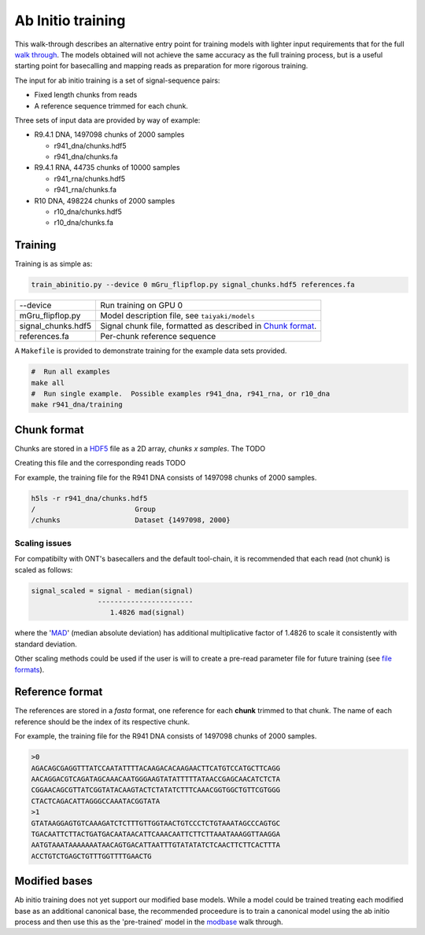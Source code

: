 Ab Initio training
==================
.. _`walk through`: walkthrough.rst
This walk-through describes an alternative entry point for training models with lighter input requirements that for the full `walk through`_.
The models obtained will not achieve the same accuracy as the full training process, but is a useful starting point for basecalling and mapping reads as preparation for more rigorous training.

The input for ab initio training is a set of signal-sequence pairs:

- Fixed length chunks from reads
- A reference sequence trimmed for each chunk.

Three sets of input data are provided by way of example:

- R9.4.1 DNA, 1497098 chunks of 2000 samples

  + r941_dna/chunks.hdf5
  + r941_dna/chunks.fa

- R9.4.1 RNA, 44735 chunks of 10000 samples

  + r941_rna/chunks.hdf5
  + r941_rna/chunks.fa

- R10 DNA, 498224 chunks of 2000 samples

  + r10_dna/chunks.hdf5
  + r10_dna/chunks.fa

Training
--------

Training is as simple as:

.. code-block:: bash

    train_abinitio.py --device 0 mGru_flipflop.py signal_chunks.hdf5 references.fa

+----------------------+------------------------------------------------------------------+
|  --device            |  Run training on GPU 0                                           |
+----------------------+------------------------------------------------------------------+
|  mGru_flipflop.py    |  Model description file, see ``taiyaki/models``                  |
+----------------------+------------------------------------------------------------------+
|  signal_chunks.hdf5  |  Signal chunk file, formatted as described in `Chunk format`_.   |
+----------------------+------------------------------------------------------------------+
|  references.fa       |  Per-chunk reference sequence                                    |
+----------------------+------------------------------------------------------------------+

A ``Makefile`` is provided to demonstrate training for the example data sets provided.

.. code-block:: bash

    #  Run all examples
    make all
    #  Run single example.  Possible examples r941_dna, r941_rna, or r10_dna
    make r941_dna/training


Chunk format
------------
.. _HDF5: https://www.hdfgroup.org

Chunks are stored in a HDF5_ file as a 2D array, *chunks x samples*.  The  TODO

Creating this file and the corresponding reads TODO

For example, the training file for the R941 DNA consists of 1497098 chunks of 2000 samples.

.. code-block:: bash

     h5ls -r r941_dna/chunks.hdf5 
     /                        Group
     /chunks                  Dataset {1497098, 2000}


Scaling issues
..............
.. _`file formats`: FILE_FORMATS.md#per-read-parameter-files
.. _MAD: https://en.wikipedia.org/wiki/Median_absolute_deviation

For compatibilty with ONT's basecallers and the default tool-chain, it is recommended that each read (not chunk) is scaled as follows:

.. code-block:: bash

    signal_scaled = signal - median(signal)
                    -----------------------
                       1.4826 mad(signal)

where the 'MAD_' (median absolute deviation) has additional multiplicative factor of 1.4826 to scale it consistently with standard deviation.


Other scaling methods could be used if the user is will to create a pre-read parameter file for future training (see `file formats`_).


Reference format
----------------
The references are stored in a *fasta* format, one reference for each **chunk** trimmed to that chunk.
The name of each reference should be the index of its respective chunk.


For example, the training file for the R941 DNA consists of 1497098 chunks of 2000 samples.

.. code-block::

        >0
        AGACAGCGAGGTTTATCCAATATTTTACAAGACACAAGAACTTCATGTCCATGCTTCAGG
        AACAGGACGTCAGATAGCAAACAATGGGAAGTATATTTTTATAACCGAGCAACATCTCTA
        CGGAACAGCGTTATCGGTATACAAGTACTCTATATCTTTCAAACGGTGGCTGTTCGTGGG
        CTACTCAGACATTAGGGCCAAATACGGTATA
        >1
        GTATAAGGAGTGTCAAAGATCTCTTTGTTGGTAACTGTCCCTCTGTAAATAGCCCAGTGC
        TGACAATTCTTACTGATGACAATAACATTCAAACAATTCTTCTTAAATAAAGGTTAAGGA
        AATGTAAATAAAAAAATAACAGTGACATTAATTTGTATATATCTCAACTTCTTCACTTTA
        ACCTGTCTGAGCTGTTTGGTTTTGAACTG


Modified bases
--------------
.. _modbase: modbase.rst
Ab initio training does not yet support our modified base models.
While a model could be trained treating each modified base as an additional canonical base, the recommended proceedure is to train a canonical model using the ab initio process and then use this as the 'pre-trained' model in the modbase_ walk through.

